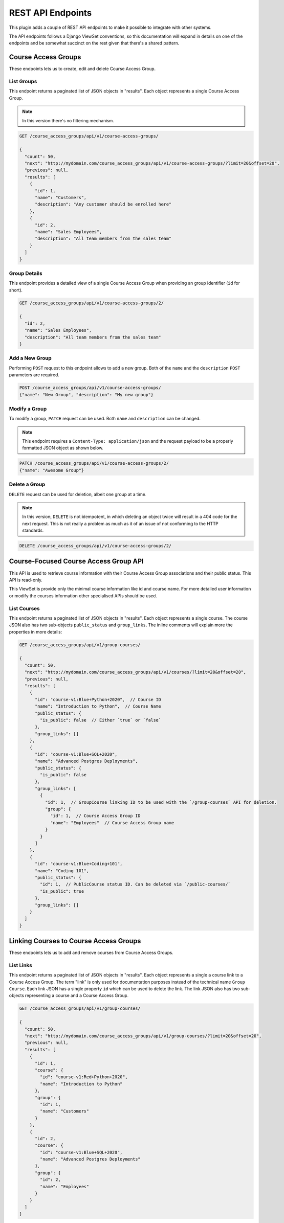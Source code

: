 .. _chapter-rest_api:

REST API Endpoints
==================

.. TODO: Move these docs into the API endpoints code documentation itself.

This plugin adds a couple of REST API endpoints to make it possible to
integrate with other systems.

The API endpoints follows a Django ViewSet conventions, so this documentation
will expand in details on one of the endpoints and be somewhat succinct on
the rest given that there's a shared pattern.

.. seealso::

    The :doc:`user_stories` section explain in details what the overall use
    cases and features of this plugin which will help to understand how to use
    the APIs better.


Course Access Groups
--------------------

These endpoints lets us to create, edit and delete Course Access Group.

List Groups
~~~~~~~~~~~
This endpoint returns a paginated list of JSON objects in "results".
Each object represents a single Course Access Group.

.. note::

    In this version there's no filtering mechanism.

.. code-block:: bash

    GET /course_access_groups/api/v1/course-access-groups/

    {
      "count": 50,
      "next": "http://mydomain.com/course_access_groups/api/v1/course-access-groups/?limit=20&offset=20",
      "previous": null,
      "results": [
        {
          "id": 1,
          "name": "Customers",
          "description": "Any customer should be enrolled here"
        },
        {
          "id": 2,
          "name": "Sales Employees",
          "description": "All team members from the sales team"
        }
      ]
    }

Group Details
~~~~~~~~~~~~~
This endpoint provides a detailed view of a single Course Access Group when
providing an group identifier (``id`` for short).


.. code-block:: bash

    GET /course_access_groups/api/v1/course-access-groups/2/

    {
      "id": 2,
      "name": "Sales Employees",
      "description": "All team members from the sales team"
    }

Add a New Group
~~~~~~~~~~~~~~~
Performing ``POST`` request to this endpoint allows to add a new group.
Both of the ``name`` and the ``description`` ``POST`` parameters are required.

.. code-block:: bash

    POST /course_access_groups/api/v1/course-access-groups/
    {"name": "New Group", "description": "My new group"}


Modify a Group
~~~~~~~~~~~~~~
To modify a group, ``PATCH`` request can be used.
Both ``name`` and ``description`` can be changed.

.. note::

    This endpoint requires a ``Content-Type: application/json`` and the
    request payload to be a properly formatted JSON object as shown below.


.. code-block:: bash

    PATCH /course_access_groups/api/v1/course-access-groups/2/
    {"name": "Awesome Group"}


Delete a Group
~~~~~~~~~~~~~~
``DELETE`` request can be used for deletion, albeit one group at a time.

.. note::

    In this version, ``DELETE`` is not idempotent, in which deleting an object
    twice will result in a 404 code for the next request. This is not really
    a problem as much as it of an issue of not conforming to the HTTP
    standards.


.. code-block:: bash

    DELETE /course_access_groups/api/v1/course-access-groups/2/

Course-Focused Course Access Group API
--------------------------------------

This API is used to retrieve course information with their Course Access Group
associations and their public status. This API is read-only.

This ViewSet is provide only the minimal course information like id and
course name. For more detailed user information or modify the courses
information other specialised APIs should be used.

List Courses
~~~~~~~~~~~~

This endpoint returns a paginated list of JSON objects in "results".
Each object represents a single course.
The course JSON also has two sub-objects ``public_status`` and
``group_links``. The inline comments will explain more the properties in more
details:


.. code-block:: javascript

    GET /course_access_groups/api/v1/group-courses/

    {
      "count": 50,
      "next": "http://mydomain.com/course_access_groups/api/v1/courses/?limit=20&offset=20",
      "previous": null,
      "results": [
        {
          "id": "course-v1:Blue+Python+2020",  // Course ID
          "name": "Introduction to Python",  // Course Name
          "public_status": {
            "is_public": false  // Either `true` or `false`
          },
          "group_links": []
        },
        {
          "id": "course-v1:Blue+SQL+2020",
          "name": "Advanced Postgres Deployments",
          "public_status": {
            "is_public": false
          },
          "group_links": [
            {
              "id": 1,  // GroupCourse linking ID to be used with the `/group-courses` API for deletion.
              "group": {
                "id": 1,  // Course Access Group ID
                "name": "Employees"  // Course Access Group name
              }
            }
          ]
        },
        {
          "id": "course-v1:Blue+Coding+101",
          "name": "Coding 101",
          "public_status": {
            "id": 1,  // PublicCourse status ID. Can be deleted via `/public-courses/`
            "is_public": true
          },
          "group_links": []
        }
      ]
    }


Linking Courses to Course Access Groups
---------------------------------------

These endpoints lets us to add and remove courses from Course Access Groups.


List Links
~~~~~~~~~~
This endpoint returns a paginated list of JSON objects in "results".
Each object represents a single a course link to a Course Access Group. The
term "link" is only used for documentation purposes instead of the technical
name ``Group Course``.
Each link JSON has a single property ``id`` which can be used to delete
the link. The link JSON also has two sub-objects representing a course and a
Course Access Group.


.. code-block:: bash

    GET /course_access_groups/api/v1/group-courses/

    {
      "count": 50,
      "next": "http://mydomain.com/course_access_groups/api/v1/group-courses/?limit=20&offset=20",
      "previous": null,
      "results": [
        {
          "id": 1,
          "course": {
            "id": "course-v1:Red+Python+2020",
            "name": "Introduction to Python"
          },
          "group": {
            "id": 1,
            "name": "Customers"
          }
        },
        {
          "id": 2,
          "course": {
            "id": "course-v1:Blue+SQL+2020",
            "name": "Advanced Postgres Deployments"
          },
          "group": {
            "id": 2,
            "name": "Employees"
          }
        }
      ]
    }


Adding, Modifying and Deleting Links
~~~~~~~~~~~~~~~~~~~~~~~~~~~~~~~~~~~~


The link (``Group Course``) endpoints lets us to add, modify and delete
the links in a similar way to the Course Access Groups API endpoints.

To add a new link make ``POST`` request with a JSON payload:

.. note::

    The ``group`` parameter is the Course Access Group ``id`` property which
    can be obtained from the Course Access Groups list API endpoint.
    Similarly the ``course`` parameter is the course identifier.


.. code-block:: bash

    POST /course_access_groups/api/v1/group-courses/
    {"course": "course-v1:Red+Python+2020", "group": 2}

To modify a link ``PATCH`` request should be used:

    POST /course_access_groups/api/v1/group-courses/2/
    {"course": "course-v1:Blue+Python+2020_Fall"}

To delete a link:

.. code-block:: bash

    DELETE /course_access_groups/api/v1/group-courses/2/


Setting Courses as Public
-------------------------
When the course access group feature is enabled, by default all courses are
private and only accessible to learners with memberships to groups that
have those courses.

However, some users could have no group membership so they won't have access
to the private courses. To make a course available to both learners with and
without a group membership a course should be made public.

This endpoint sets the course to be public.

List Public Courses
~~~~~~~~~~~~~~~~~~~

This endpoint returns a paginated list of JSON objects in "results".
Each JSON object represents a course being public.
Each JSON object has a single property ``id`` which can be used to
make the course private.
The JSON object also has a sub-object representing a course.


.. code-block:: bash

    GET /course_access_groups/api/v1/public-courses/

    {
      "count": 50,
      "next": "http://mydomain.com/course_access_groups/api/v1/public-courses/?limit=20&offset=20",
      "previous": null,
      "results": [
        {
          "id": 9,
          "course": {
            "id": "course-v1:Red+Python+2020",
            "name": "Introduction to Python"
          }
        },
        {
          "id": 10,
          "course": {
            "id": "course-v1:Blue+SQL+2020",
            "name": "Advanced Postgres Deployments"
          }
        }
      ]
    }

Making a Course Public or Private
~~~~~~~~~~~~~~~~~~~~~~~~~~~~~~~~~

``POST`` request can be used to make a course public with the following
JSON payload format:

.. note::

    The ``course`` parameter is the Course ``id`` property which
    can be obtained from the Course API endpoint.

.. code-block:: bash

    POST /course_access_groups/api/v1/public-courses/
    {"course": "course-v1:Red+Python+2020"}

To make a course private:

.. code-block:: bash

    DELETE /course_access_groups/api/v1/public-courses/10/


Membership in Course Access Groups
----------------------------------

This endpoint lets us to add and remove users from Course Access Groups.

List Memberships
~~~~~~~~~~~~~~~~

This endpoint returns a paginated list of JSON objects in "results".
Each object represents a single user membership in a Course Access Group.
Each membership JSON has a single property ``id`` which can be used to delete
the membership.
The membership JSON also has two sub-objects representing a user and a
Course Access Group.


.. code-block:: bash

    GET /course_access_groups/api/v1/memberships/

    {
      "count": 50,
      "next": "http://mydomain.com/course_access_groups/api/v1/memberships/?limit=20&offset=20",
      "previous": null,
      "results": [
        {
          "id": 5,
          "user": {
            "id": 2,
            "username": "ali",
            "email": "ali@corp.com"
          },
          "group": {
            "id": 1,
            "name": "Employees"
          }
        },
        {
          "id": 6,
          "user": {
            "id": 3,
            "username": "Mike",
            "email": "mike@customer.com"
          },
          "group": {
            "id": 2,
            "name": "Customers"
          }
        }
      ]
    }

Adding, Modifying and Deleting Memberships
~~~~~~~~~~~~~~~~~~~~~~~~~~~~~~~~~~~~~~~~~~


The membership endpoints lets us add, modify and delete
the memberships in a similar way to the Course Access Groups API endpoints.

To add a new membership make ``POST`` request with a JSON payload:

.. note::

    The ``group`` parameter is the Course Access Group ``id`` property which
    can be obtained from the Course Access Groups list API endpoint.
    Similarly the ``user`` parameter is the user identifier.


.. code-block:: bash

    POST /course_access_groups/api/v1/memberships/
    {"user": 857, "group": 2}

To modify a membership ``PATCH`` request should be used.

.. note::

    A user can have a membership to a single group.

    POST /course_access_groups/api/v1/memberships/5/
    {"group": 3}

To delete a membership:

.. code-block:: bash

    DELETE /course_access_groups/api/v1/memberships/5/


User-Focused Course Access Group API
------------------------------------

This API is used to retrieve user information with their Course Access Group
associations. This API is a read-only API.

This ViewSet is provide only the minimal user information like email and
username. For more detailed user information or modify the membership
information other specialised APIs should be used.

List Users
~~~~~~~~~~

This endpoint returns a paginated list of JSON objects in "results".
Each object represents a single user in your organization.
Each user JSON has a few personal information like ``email`` and ``username``.
The user JSON also has a sub-object ``membership`` in a Course Access Group.
The inline comments will explain in more details:


.. code-block:: javascript

    GET /course_access_groups/api/v1/users/

    {
      "count": 50,
      "next": "http://mydomain.com/course_access_groups/api/v1/users/?limit=20&offset=20",
      "previous": null,
      "results": [
        {
          "id": 2,  // The User ID that can be used in the `/memberships/` endpoint
          "username": "ali",
          "email": "ali@corp.com",
          "membership": {  // Membership information
            "id": 5,  // Use this `membership` ID to delete the membership via the `/memberships/` endpoint.
            "group": {
              "id": 1,  // The Course Access Group ID
              "name": "Employees"  // The Course Access Group name
            }
          }
        },
        {
          "id": 2,
          "username": "ali",
          "email": "ali@corp.com",
          "membership": null  // This user has no membership
        }
    }


Rules for Automatic User Membership
-----------------------------------

These endpoints lets us to manage rules for automatic membership based on
email address.

.. note::

    The membership rules are only activated after the learner (user)
    activates their email address. Before that, the learner will be considered
    as without a group.

List Membership Rules
~~~~~~~~~~~~~~~~~~~~~

This endpoint returns a paginated list of JSON objects in "results".
Each object represents a single membership rule.
Besides the ``id`` and the ``name`` properties, each rule JSON has a
``domain`` which is the email domain name to match the users for.


The membership rule JSON also has a sub-object representing a
Course Access Group.


.. code-block:: bash

    GET /course_access_groups/api/v1/membership-rules/

    {
      "count": 50,
      "next": "http://mydomain.com/course_access_groups/api/v1/membership-rules/?limit=20&offset=20",
      "previous": null,
      "results": [
        {
          "id": 8,
          "name": "Assign customers",
          "domain": "customer1.xyz",
          "group": {
            "id": 1,
            "name": "Customers"
          }
        },
        {
          "id": 9,
          "name": "Assign another customer",
          "domain": "company2.xyz.uk",
          "group": {
            "id": 1,
            "name": "Customers"
          }
        }
      ]
    }

Adding, Modifying and Deleting Memberships
~~~~~~~~~~~~~~~~~~~~~~~~~~~~~~~~~~~~~~~~~~


The membership rule endpoints lets us to add, modify and delete
the membership rules in a similar way to the Course Access Groups
API endpoints.

To add a new membership rule make ``POST`` request with a JSON payload:

.. note::

    The ``group`` parameter is the Course Access Group ``id`` property which
    can be obtained from the Course Access Groups list API endpoint.


.. code-block:: bash

    POST /course_access_groups/api/v1/membership-rules/
    {"name": "XYZ Customers", "domain": "company.xyz", "group": 2}

To modify a membership rule ``PATCH`` request should be used.

    POST /course_access_groups/api/v1/membership-rules/5/
    {"group": 3}

To delete a membership rule:

.. code-block:: bash

    DELETE /course_access_groups/api/v1/membership-rules/5/
